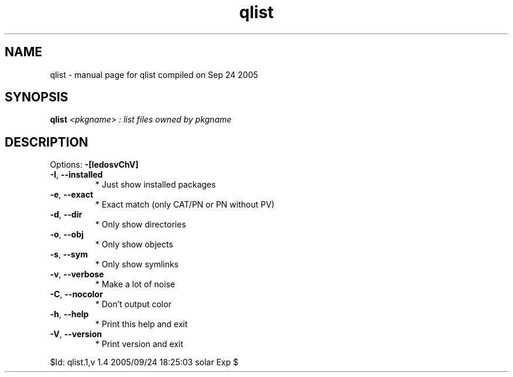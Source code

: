 .\" DO NOT MODIFY THIS FILE!  It was generated by help2man 1.29.
.TH qlist "1" "September 2005" "Gentoo Foundation" "qlist"
.SH NAME
qlist \- manual page for qlist compiled on Sep 24 2005
.SH SYNOPSIS
.B qlist
\fI<pkgname> : list files owned by pkgname\fR
.SH DESCRIPTION
Options: \fB\-[IedosvChV]\fR
.TP
\fB\-I\fR, \fB\-\-installed\fR
* Just show installed packages
.TP
\fB\-e\fR, \fB\-\-exact\fR
* Exact match (only CAT/PN or PN without PV)
.TP
\fB\-d\fR, \fB\-\-dir\fR
* Only show directories
.TP
\fB\-o\fR, \fB\-\-obj\fR
* Only show objects
.TP
\fB\-s\fR, \fB\-\-sym\fR
* Only show symlinks
.TP
\fB\-v\fR, \fB\-\-verbose\fR
* Make a lot of noise
.TP
\fB\-C\fR, \fB\-\-nocolor\fR
* Don't output color
.TP
\fB\-h\fR, \fB\-\-help\fR
* Print this help and exit
.TP
\fB\-V\fR, \fB\-\-version\fR
* Print version and exit
.PP
$Id: qlist.1,v 1.4 2005/09/24 18:25:03 solar Exp $
